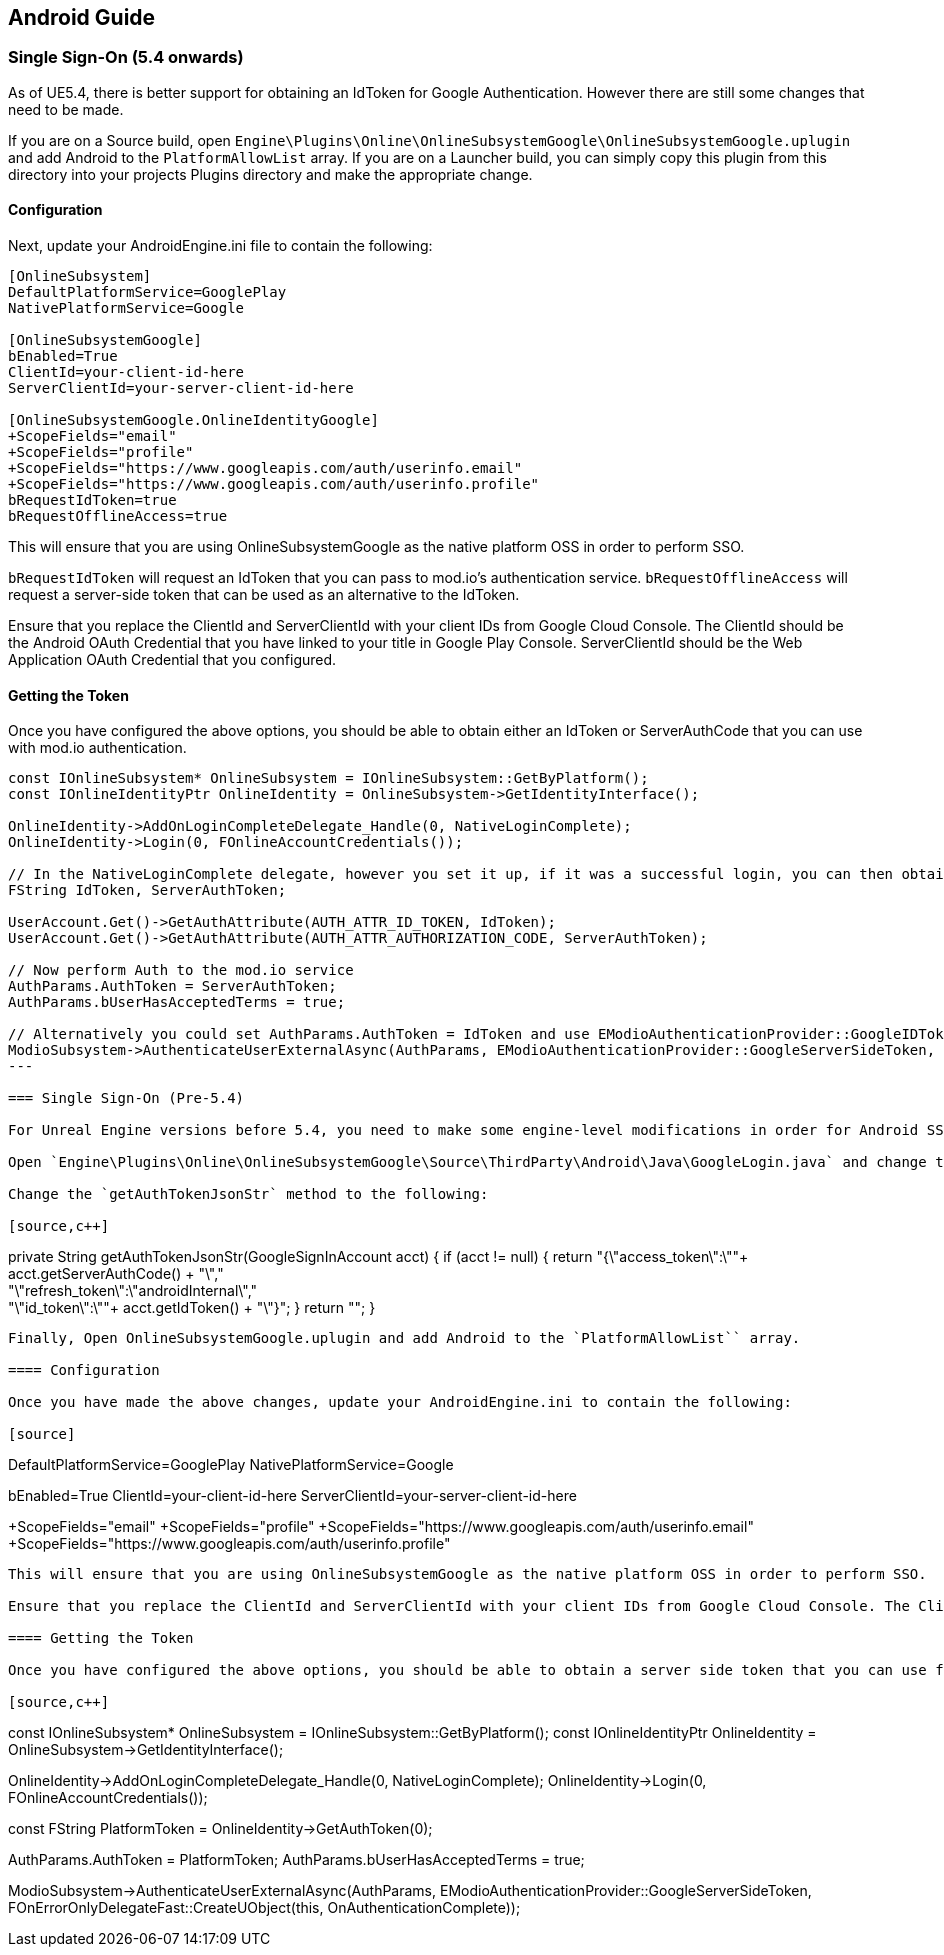 == Android Guide

=== Single Sign-On (5.4 onwards)

As of UE5.4, there is better support for obtaining an IdToken for Google Authentication. However there are still some changes that need to be made.

If you are on a Source build, open `Engine\Plugins\Online\OnlineSubsystemGoogle\OnlineSubsystemGoogle.uplugin` and add Android to the `PlatformAllowList` array. If you are on a Launcher build, you can simply copy this plugin from this directory into your projects Plugins directory and make the appropriate change.

==== Configuration

Next, update your AndroidEngine.ini file to contain the following:

[source]
----
[OnlineSubsystem]
DefaultPlatformService=GooglePlay
NativePlatformService=Google

[OnlineSubsystemGoogle]
bEnabled=True
ClientId=your-client-id-here
ServerClientId=your-server-client-id-here

[OnlineSubsystemGoogle.OnlineIdentityGoogle]
+ScopeFields="email"
+ScopeFields="profile"
+ScopeFields="https://www.googleapis.com/auth/userinfo.email"
+ScopeFields="https://www.googleapis.com/auth/userinfo.profile"
bRequestIdToken=true
bRequestOfflineAccess=true
----

This will ensure that you are using OnlineSubsystemGoogle as the native platform OSS in order to perform SSO.

`bRequestIdToken` will request an IdToken that you can pass to mod.io's authentication service. `bRequestOfflineAccess` will request a server-side token that can be used as an alternative to the IdToken.

Ensure that you replace the ClientId and ServerClientId with your client IDs from Google Cloud Console. The ClientId should be the Android OAuth Credential that you have linked to your title in Google Play Console. ServerClientId should be the Web Application OAuth Credential that you configured.

==== Getting the Token

Once you have configured the above options, you should be able to obtain either an IdToken or ServerAuthCode that you can use with mod.io authentication.

[source,c++]
----
const IOnlineSubsystem* OnlineSubsystem = IOnlineSubsystem::GetByPlatform();
const IOnlineIdentityPtr OnlineIdentity = OnlineSubsystem->GetIdentityInterface();

OnlineIdentity->AddOnLoginCompleteDelegate_Handle(0, NativeLoginComplete);
OnlineIdentity->Login(0, FOnlineAccountCredentials());

// In the NativeLoginComplete delegate, however you set it up, if it was a successful login, you can then obtain the Server Auth Token as follows:
FString IdToken, ServerAuthToken;

UserAccount.Get()->GetAuthAttribute(AUTH_ATTR_ID_TOKEN, IdToken);
UserAccount.Get()->GetAuthAttribute(AUTH_ATTR_AUTHORIZATION_CODE, ServerAuthToken);

// Now perform Auth to the mod.io service
AuthParams.AuthToken = ServerAuthToken;
AuthParams.bUserHasAcceptedTerms = true;
            
// Alternatively you could set AuthParams.AuthToken = IdToken and use EModioAuthenticationProvider::GoogleIDToken
ModioSubsystem->AuthenticateUserExternalAsync(AuthParams, EModioAuthenticationProvider::GoogleServerSideToken, FOnErrorOnlyDelegateFast::CreateUObject(this, OnAuthenticationComplete));
---

=== Single Sign-On (Pre-5.4)

For Unreal Engine versions before 5.4, you need to make some engine-level modifications in order for Android SSO to work. You must be using a source build rather than an engine build.

Open `Engine\Plugins\Online\OnlineSubsystemGoogle\Source\ThirdParty\Android\Java\GoogleLogin.java` and change the `init` method to uncomment `.requestServerAuthCode(serverClientId)`.

Change the `getAuthTokenJsonStr` method to the following:

[source,c++]
----
private String getAuthTokenJsonStr(GoogleSignInAccount acct)
{
  if (acct != null)
  {
    return "{\"access_token\":\""+ acct.getServerAuthCode() +  "\"," +
        "\"refresh_token\":\"androidInternal\"," +
        "\"id_token\":\""+ acct.getIdToken() + "\"}";
  }
  return "";
}
----

Finally, Open OnlineSubsystemGoogle.uplugin and add Android to the `PlatformAllowList`` array.

==== Configuration

Once you have made the above changes, update your AndroidEngine.ini to contain the following:

[source]
----
[OnlineSubsystem]
DefaultPlatformService=GooglePlay
NativePlatformService=Google

[OnlineSubsystemGoogle]
bEnabled=True
ClientId=your-client-id-here
ServerClientId=your-server-client-id-here

[OnlineSubsystemGoogle.OnlineIdentityGoogle]
+ScopeFields="email"
+ScopeFields="profile"
+ScopeFields="https://www.googleapis.com/auth/userinfo.email"
+ScopeFields="https://www.googleapis.com/auth/userinfo.profile"
----

This will ensure that you are using OnlineSubsystemGoogle as the native platform OSS in order to perform SSO.

Ensure that you replace the ClientId and ServerClientId with your client IDs from Google Cloud Console. The ClientId should be the Android OAuth Credential that you have linked to your title in Google Play Console. ServerClientId should be the Web Application OAuth Credential that you configured.

==== Getting the Token

Once you have configured the above options, you should be able to obtain a server side token that you can use for auth with mod.io.

[source,c++]
----
const IOnlineSubsystem* OnlineSubsystem = IOnlineSubsystem::GetByPlatform();
const IOnlineIdentityPtr OnlineIdentity = OnlineSubsystem->GetIdentityInterface();

OnlineIdentity->AddOnLoginCompleteDelegate_Handle(0, NativeLoginComplete);
OnlineIdentity->Login(0, FOnlineAccountCredentials());

// In the NativeLoginComplete delegate, however you set it up, if it was a successful login, you can then obtain the Server Auth Token as follows:
const FString PlatformToken = OnlineIdentity->GetAuthToken(0);

// Now perform Auth to the mod.io service
AuthParams.AuthToken = PlatformToken;
AuthParams.bUserHasAcceptedTerms = true;
            
ModioSubsystem->AuthenticateUserExternalAsync(AuthParams, EModioAuthenticationProvider::GoogleServerSideToken, FOnErrorOnlyDelegateFast::CreateUObject(this, OnAuthenticationComplete));
----